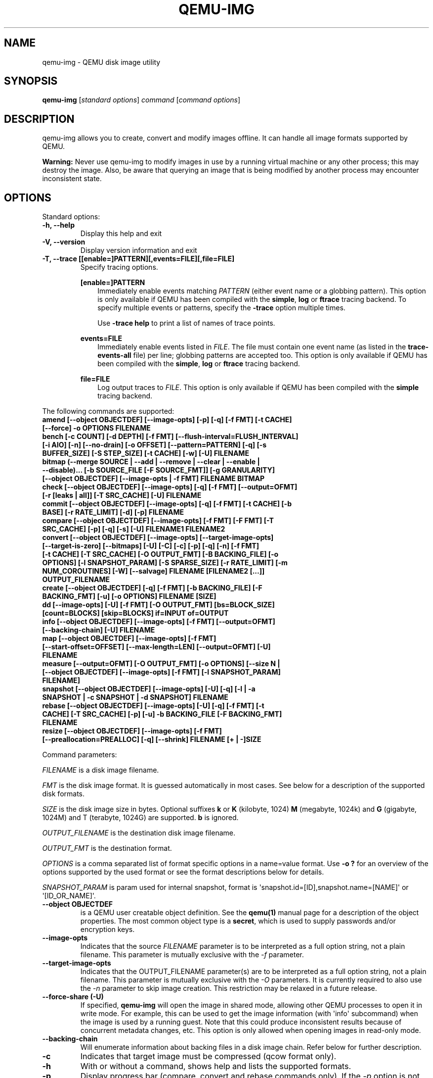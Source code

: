 .\" Man page generated from reStructuredText.
.
.TH "QEMU-IMG" "1" "May 06, 2021" "6.0.0" "QEMU"
.SH NAME
qemu-img \- QEMU disk image utility
.
.nr rst2man-indent-level 0
.
.de1 rstReportMargin
\\$1 \\n[an-margin]
level \\n[rst2man-indent-level]
level margin: \\n[rst2man-indent\\n[rst2man-indent-level]]
-
\\n[rst2man-indent0]
\\n[rst2man-indent1]
\\n[rst2man-indent2]
..
.de1 INDENT
.\" .rstReportMargin pre:
. RS \\$1
. nr rst2man-indent\\n[rst2man-indent-level] \\n[an-margin]
. nr rst2man-indent-level +1
.\" .rstReportMargin post:
..
.de UNINDENT
. RE
.\" indent \\n[an-margin]
.\" old: \\n[rst2man-indent\\n[rst2man-indent-level]]
.nr rst2man-indent-level -1
.\" new: \\n[rst2man-indent\\n[rst2man-indent-level]]
.in \\n[rst2man-indent\\n[rst2man-indent-level]]u
..
.SH SYNOPSIS
.sp
\fBqemu\-img\fP [\fIstandard options\fP] \fIcommand\fP [\fIcommand options\fP]
.SH DESCRIPTION
.sp
qemu\-img allows you to create, convert and modify images offline. It can handle
all image formats supported by QEMU.
.sp
\fBWarning:\fP Never use qemu\-img to modify images in use by a running virtual
machine or any other process; this may destroy the image. Also, be aware that
querying an image that is being modified by another process may encounter
inconsistent state.
.SH OPTIONS
.sp
Standard options:
.INDENT 0.0
.TP
.B \-h, \-\-help
Display this help and exit
.UNINDENT
.INDENT 0.0
.TP
.B \-V, \-\-version
Display version information and exit
.UNINDENT
.INDENT 0.0
.TP
.B \-T, \-\-trace [[enable=]PATTERN][,events=FILE][,file=FILE]
Specify tracing options.
.sp
\fB[enable=]PATTERN\fP
.INDENT 7.0
.INDENT 3.5
Immediately enable events matching \fIPATTERN\fP
(either event name or a globbing pattern).  This option is only
available if QEMU has been compiled with the \fBsimple\fP, \fBlog\fP
or \fBftrace\fP tracing backend.  To specify multiple events or patterns,
specify the \fB\-trace\fP option multiple times.
.sp
Use \fB\-trace help\fP to print a list of names of trace points.
.UNINDENT
.UNINDENT
.sp
\fBevents=FILE\fP
.INDENT 7.0
.INDENT 3.5
Immediately enable events listed in \fIFILE\fP\&.
The file must contain one event name (as listed in the \fBtrace\-events\-all\fP
file) per line; globbing patterns are accepted too.  This option is only
available if QEMU has been compiled with the \fBsimple\fP, \fBlog\fP or
\fBftrace\fP tracing backend.
.UNINDENT
.UNINDENT
.sp
\fBfile=FILE\fP
.INDENT 7.0
.INDENT 3.5
Log output traces to \fIFILE\fP\&.
This option is only available if QEMU has been compiled with
the \fBsimple\fP tracing backend.
.UNINDENT
.UNINDENT
.UNINDENT
.sp
The following commands are supported:
.INDENT 0.0
.TP
.B amend [\-\-object OBJECTDEF] [\-\-image\-opts] [\-p] [\-q] [\-f FMT] [\-t CACHE] [\-\-force] \-o OPTIONS FILENAME
.UNINDENT
.INDENT 0.0
.TP
.B bench [\-c COUNT] [\-d DEPTH] [\-f FMT] [\-\-flush\-interval=FLUSH_INTERVAL] [\-i AIO] [\-n] [\-\-no\-drain] [\-o OFFSET] [\-\-pattern=PATTERN] [\-q] [\-s BUFFER_SIZE] [\-S STEP_SIZE] [\-t CACHE] [\-w] [\-U] FILENAME
.UNINDENT
.INDENT 0.0
.TP
.B bitmap (\-\-merge SOURCE | \-\-add | \-\-remove | \-\-clear | \-\-enable | \-\-disable)... [\-b SOURCE_FILE [\-F SOURCE_FMT]] [\-g GRANULARITY] [\-\-object OBJECTDEF] [\-\-image\-opts | \-f FMT] FILENAME BITMAP
.UNINDENT
.INDENT 0.0
.TP
.B check [\-\-object OBJECTDEF] [\-\-image\-opts] [\-q] [\-f FMT] [\-\-output=OFMT] [\-r [leaks | all]] [\-T SRC_CACHE] [\-U] FILENAME
.UNINDENT
.INDENT 0.0
.TP
.B commit [\-\-object OBJECTDEF] [\-\-image\-opts] [\-q] [\-f FMT] [\-t CACHE] [\-b BASE] [\-r RATE_LIMIT] [\-d] [\-p] FILENAME
.UNINDENT
.INDENT 0.0
.TP
.B compare [\-\-object OBJECTDEF] [\-\-image\-opts] [\-f FMT] [\-F FMT] [\-T SRC_CACHE] [\-p] [\-q] [\-s] [\-U] FILENAME1 FILENAME2
.UNINDENT
.INDENT 0.0
.TP
.B convert [\-\-object OBJECTDEF] [\-\-image\-opts] [\-\-target\-image\-opts] [\-\-target\-is\-zero] [\-\-bitmaps] [\-U] [\-C] [\-c] [\-p] [\-q] [\-n] [\-f FMT] [\-t CACHE] [\-T SRC_CACHE] [\-O OUTPUT_FMT] [\-B BACKING_FILE] [\-o OPTIONS] [\-l SNAPSHOT_PARAM] [\-S SPARSE_SIZE] [\-r RATE_LIMIT] [\-m NUM_COROUTINES] [\-W] [\-\-salvage] FILENAME [FILENAME2 [...]] OUTPUT_FILENAME
.UNINDENT
.INDENT 0.0
.TP
.B create [\-\-object OBJECTDEF] [\-q] [\-f FMT] [\-b BACKING_FILE] [\-F BACKING_FMT] [\-u] [\-o OPTIONS] FILENAME [SIZE]
.UNINDENT
.INDENT 0.0
.TP
.B dd [\-\-image\-opts] [\-U] [\-f FMT] [\-O OUTPUT_FMT] [bs=BLOCK_SIZE] [count=BLOCKS] [skip=BLOCKS] if=INPUT of=OUTPUT
.UNINDENT
.INDENT 0.0
.TP
.B info [\-\-object OBJECTDEF] [\-\-image\-opts] [\-f FMT] [\-\-output=OFMT] [\-\-backing\-chain] [\-U] FILENAME
.UNINDENT
.INDENT 0.0
.TP
.B map [\-\-object OBJECTDEF] [\-\-image\-opts] [\-f FMT] [\-\-start\-offset=OFFSET] [\-\-max\-length=LEN] [\-\-output=OFMT] [\-U] FILENAME
.UNINDENT
.INDENT 0.0
.TP
.B measure [\-\-output=OFMT] [\-O OUTPUT_FMT] [\-o OPTIONS] [\-\-size N | [\-\-object OBJECTDEF] [\-\-image\-opts] [\-f FMT] [\-l SNAPSHOT_PARAM] FILENAME]
.UNINDENT
.INDENT 0.0
.TP
.B snapshot [\-\-object OBJECTDEF] [\-\-image\-opts] [\-U] [\-q] [\-l | \-a SNAPSHOT | \-c SNAPSHOT | \-d SNAPSHOT] FILENAME
.UNINDENT
.INDENT 0.0
.TP
.B rebase [\-\-object OBJECTDEF] [\-\-image\-opts] [\-U] [\-q] [\-f FMT] [\-t CACHE] [\-T SRC_CACHE] [\-p] [\-u] \-b BACKING_FILE [\-F BACKING_FMT] FILENAME
.UNINDENT
.INDENT 0.0
.TP
.B resize [\-\-object OBJECTDEF] [\-\-image\-opts] [\-f FMT] [\-\-preallocation=PREALLOC] [\-q] [\-\-shrink] FILENAME [+ | \-]SIZE
.UNINDENT
.sp
Command parameters:
.sp
\fIFILENAME\fP is a disk image filename.
.sp
\fIFMT\fP is the disk image format. It is guessed automatically in most
cases. See below for a description of the supported disk formats.
.sp
\fISIZE\fP is the disk image size in bytes. Optional suffixes \fBk\fP or
\fBK\fP (kilobyte, 1024) \fBM\fP (megabyte, 1024k) and \fBG\fP (gigabyte,
1024M) and T (terabyte, 1024G) are supported.  \fBb\fP is ignored.
.sp
\fIOUTPUT_FILENAME\fP is the destination disk image filename.
.sp
\fIOUTPUT_FMT\fP is the destination format.
.sp
\fIOPTIONS\fP is a comma separated list of format specific options in a
name=value format. Use \fB\-o ?\fP for an overview of the options supported
by the used format or see the format descriptions below for details.
.sp
\fISNAPSHOT_PARAM\fP is param used for internal snapshot, format is
\(aqsnapshot.id=[ID],snapshot.name=[NAME]\(aq or \(aq[ID_OR_NAME]\(aq.
.INDENT 0.0
.TP
.B \-\-object OBJECTDEF
is a QEMU user creatable object definition. See the \fBqemu(1)\fP
manual page for a description of the object properties. The most common
object type is a \fBsecret\fP, which is used to supply passwords and/or
encryption keys.
.UNINDENT
.INDENT 0.0
.TP
.B \-\-image\-opts
Indicates that the source \fIFILENAME\fP parameter is to be interpreted as a
full option string, not a plain filename. This parameter is mutually
exclusive with the \fI\-f\fP parameter.
.UNINDENT
.INDENT 0.0
.TP
.B \-\-target\-image\-opts
Indicates that the OUTPUT_FILENAME parameter(s) are to be interpreted as
a full option string, not a plain filename. This parameter is mutually
exclusive with the \fI\-O\fP parameters. It is currently required to also use
the \fI\-n\fP parameter to skip image creation. This restriction may be relaxed
in a future release.
.UNINDENT
.INDENT 0.0
.TP
.B \-\-force\-share (\-U)
If specified, \fBqemu\-img\fP will open the image in shared mode, allowing
other QEMU processes to open it in write mode. For example, this can be used to
get the image information (with \(aqinfo\(aq subcommand) when the image is used by a
running guest.  Note that this could produce inconsistent results because of
concurrent metadata changes, etc. This option is only allowed when opening
images in read\-only mode.
.UNINDENT
.INDENT 0.0
.TP
.B \-\-backing\-chain
Will enumerate information about backing files in a disk image chain. Refer
below for further description.
.UNINDENT
.INDENT 0.0
.TP
.B \-c
Indicates that target image must be compressed (qcow format only).
.UNINDENT
.INDENT 0.0
.TP
.B \-h
With or without a command, shows help and lists the supported formats.
.UNINDENT
.INDENT 0.0
.TP
.B \-p
Display progress bar (compare, convert and rebase commands only).
If the \fI\-p\fP option is not used for a command that supports it, the
progress is reported when the process receives a \fBSIGUSR1\fP or
\fBSIGINFO\fP signal.
.UNINDENT
.INDENT 0.0
.TP
.B \-q
Quiet mode \- do not print any output (except errors). There\(aqs no progress bar
in case both \fI\-q\fP and \fI\-p\fP options are used.
.UNINDENT
.INDENT 0.0
.TP
.B \-S SIZE
Indicates the consecutive number of bytes that must contain only zeros
for qemu\-img to create a sparse image during conversion. This value is rounded
down to the nearest 512 bytes. You may use the common size suffixes like
\fBk\fP for kilobytes.
.UNINDENT
.INDENT 0.0
.TP
.B \-t CACHE
Specifies the cache mode that should be used with the (destination) file. See
the documentation of the emulator\(aqs \fB\-drive cache=...\fP option for allowed
values.
.UNINDENT
.INDENT 0.0
.TP
.B \-T SRC_CACHE
Specifies the cache mode that should be used with the source file(s). See
the documentation of the emulator\(aqs \fB\-drive cache=...\fP option for allowed
values.
.UNINDENT
.sp
Parameters to compare subcommand:
.INDENT 0.0
.TP
.B \-f
First image format
.UNINDENT
.INDENT 0.0
.TP
.B \-F
Second image format
.UNINDENT
.INDENT 0.0
.TP
.B \-s
Strict mode \- fail on different image size or sector allocation
.UNINDENT
.sp
Parameters to convert subcommand:
.INDENT 0.0
.TP
.B \-\-bitmaps
Additionally copy all persistent bitmaps from the top layer of the source
.UNINDENT
.INDENT 0.0
.TP
.B \-n
Skip the creation of the target volume
.UNINDENT
.INDENT 0.0
.TP
.B \-m
Number of parallel coroutines for the convert process
.UNINDENT
.INDENT 0.0
.TP
.B \-W
Allow out\-of\-order writes to the destination. This option improves performance,
but is only recommended for preallocated devices like host devices or other
raw block devices.
.UNINDENT
.INDENT 0.0
.TP
.B \-C
Try to use copy offloading to move data from source image to target. This may
improve performance if the data is remote, such as with NFS or iSCSI backends,
but will not automatically sparsify zero sectors, and may result in a fully
allocated target image depending on the host support for getting allocation
information.
.UNINDENT
.INDENT 0.0
.TP
.B \-r
Rate limit for the convert process
.UNINDENT
.INDENT 0.0
.TP
.B \-\-salvage
Try to ignore I/O errors when reading.  Unless in quiet mode (\fB\-q\fP), errors
will still be printed.  Areas that cannot be read from the source will be
treated as containing only zeroes.
.UNINDENT
.INDENT 0.0
.TP
.B \-\-target\-is\-zero
Assume that reading the destination image will always return
zeros. This parameter is mutually exclusive with a destination image
that has a backing file. It is required to also use the \fB\-n\fP
parameter to skip image creation.
.UNINDENT
.sp
Parameters to dd subcommand:
.INDENT 0.0
.TP
.B bs=BLOCK_SIZE
Defines the block size
.UNINDENT
.INDENT 0.0
.TP
.B count=BLOCKS
Sets the number of input blocks to copy
.UNINDENT
.INDENT 0.0
.TP
.B if=INPUT
Sets the input file
.UNINDENT
.INDENT 0.0
.TP
.B of=OUTPUT
Sets the output file
.UNINDENT
.INDENT 0.0
.TP
.B skip=BLOCKS
Sets the number of input blocks to skip
.UNINDENT
.sp
Parameters to snapshot subcommand:
.INDENT 0.0
.TP
.B snapshot
Is the name of the snapshot to create, apply or delete
.UNINDENT
.INDENT 0.0
.TP
.B \-a
Applies a snapshot (revert disk to saved state)
.UNINDENT
.INDENT 0.0
.TP
.B \-c
Creates a snapshot
.UNINDENT
.INDENT 0.0
.TP
.B \-d
Deletes a snapshot
.UNINDENT
.INDENT 0.0
.TP
.B \-l
Lists all snapshots in the given image
.UNINDENT
.sp
Command description:
.INDENT 0.0
.TP
.B amend [\-\-object OBJECTDEF] [\-\-image\-opts] [\-p] [\-q] [\-f FMT] [\-t CACHE] [\-\-force] \-o OPTIONS FILENAME
Amends the image format specific \fIOPTIONS\fP for the image file
\fIFILENAME\fP\&. Not all file formats support this operation.
.sp
The set of options that can be amended are dependent on the image
format, but note that amending the backing chain relationship should
instead be performed with \fBqemu\-img rebase\fP\&.
.sp
\-\-force allows some unsafe operations. Currently for \-f luks, it allows to
erase the last encryption key, and to overwrite an active encryption key.
.UNINDENT
.INDENT 0.0
.TP
.B bench [\-c COUNT] [\-d DEPTH] [\-f FMT] [\-\-flush\-interval=FLUSH_INTERVAL] [\-i AIO] [\-n] [\-\-no\-drain] [\-o OFFSET] [\-\-pattern=PATTERN] [\-q] [\-s BUFFER_SIZE] [\-S STEP_SIZE] [\-t CACHE] [\-w] [\-U] FILENAME
Run a simple sequential I/O benchmark on the specified image. If \fB\-w\fP is
specified, a write test is performed, otherwise a read test is performed.
.sp
A total number of \fICOUNT\fP I/O requests is performed, each \fIBUFFER_SIZE\fP
bytes in size, and with \fIDEPTH\fP requests in parallel. The first request
starts at the position given by \fIOFFSET\fP, each following request increases
the current position by \fISTEP_SIZE\fP\&. If \fISTEP_SIZE\fP is not given,
\fIBUFFER_SIZE\fP is used for its value.
.sp
If \fIFLUSH_INTERVAL\fP is specified for a write test, the request queue is
drained and a flush is issued before new writes are made whenever the number of
remaining requests is a multiple of \fIFLUSH_INTERVAL\fP\&. If additionally
\fB\-\-no\-drain\fP is specified, a flush is issued without draining the request
queue first.
.sp
if \fB\-i\fP is specified, \fIAIO\fP option can be used to specify different
AIO backends: \fBthreads\fP, \fBnative\fP or \fBio_uring\fP\&.
.sp
If \fB\-n\fP is specified, the native AIO backend is used if possible. On
Linux, this option only works if \fB\-t none\fP or \fB\-t directsync\fP is
specified as well.
.sp
For write tests, by default a buffer filled with zeros is written. This can be
overridden with a pattern byte specified by \fIPATTERN\fP\&.
.UNINDENT
.INDENT 0.0
.TP
.B bitmap (\-\-merge SOURCE | \-\-add | \-\-remove | \-\-clear | \-\-enable | \-\-disable)... [\-b SOURCE_FILE [\-F SOURCE_FMT]] [\-g GRANULARITY] [\-\-object OBJECTDEF] [\-\-image\-opts | \-f FMT] FILENAME BITMAP
Perform one or more modifications of the persistent bitmap \fIBITMAP\fP
in the disk image \fIFILENAME\fP\&.  The various modifications are:
.sp
\fB\-\-add\fP to create \fIBITMAP\fP, enabled to record future edits.
.sp
\fB\-\-remove\fP to remove \fIBITMAP\fP\&.
.sp
\fB\-\-clear\fP to clear \fIBITMAP\fP\&.
.sp
\fB\-\-enable\fP to change \fIBITMAP\fP to start recording future edits.
.sp
\fB\-\-disable\fP to change \fIBITMAP\fP to stop recording future edits.
.sp
\fB\-\-merge\fP to merge the contents of the \fISOURCE\fP bitmap into \fIBITMAP\fP\&.
.sp
Additional options include \fB\-g\fP which sets a non\-default
\fIGRANULARITY\fP for \fB\-\-add\fP, and \fB\-b\fP and \fB\-F\fP which select an
alternative source file for all \fISOURCE\fP bitmaps used by
\fB\-\-merge\fP\&.
.sp
To see what bitmaps are present in an image, use \fBqemu\-img info\fP\&.
.UNINDENT
.INDENT 0.0
.TP
.B check [\-\-object OBJECTDEF] [\-\-image\-opts] [\-q] [\-f FMT] [\-\-output=OFMT] [\-r [leaks | all]] [\-T SRC_CACHE] [\-U] FILENAME
Perform a consistency check on the disk image \fIFILENAME\fP\&. The command can
output in the format \fIOFMT\fP which is either \fBhuman\fP or \fBjson\fP\&.
The JSON output is an object of QAPI type \fBImageCheck\fP\&.
.sp
If \fB\-r\fP is specified, qemu\-img tries to repair any inconsistencies found
during the check. \fB\-r leaks\fP repairs only cluster leaks, whereas
\fB\-r all\fP fixes all kinds of errors, with a higher risk of choosing the
wrong fix or hiding corruption that has already occurred.
.sp
Only the formats \fBqcow2\fP, \fBqed\fP and \fBvdi\fP support
consistency checks.
.sp
In case the image does not have any inconsistencies, check exits with \fB0\fP\&.
Other exit codes indicate the kind of inconsistency found or if another error
occurred. The following table summarizes all exit codes of the check subcommand:
.INDENT 7.0
.TP
.B 0
Check completed, the image is (now) consistent
.TP
.B 1
Check not completed because of internal errors
.TP
.B 2
Check completed, image is corrupted
.TP
.B 3
Check completed, image has leaked clusters, but is not corrupted
.TP
.B 63
Checks are not supported by the image format
.UNINDENT
.sp
If \fB\-r\fP is specified, exit codes representing the image state refer to the
state after (the attempt at) repairing it. That is, a successful \fB\-r all\fP
will yield the exit code 0, independently of the image state before.
.UNINDENT
.INDENT 0.0
.TP
.B commit [\-\-object OBJECTDEF] [\-\-image\-opts] [\-q] [\-f FMT] [\-t CACHE] [\-b BASE] [\-r RATE_LIMIT] [\-d] [\-p] FILENAME
Commit the changes recorded in \fIFILENAME\fP in its base image or backing file.
If the backing file is smaller than the snapshot, then the backing file will be
resized to be the same size as the snapshot.  If the snapshot is smaller than
the backing file, the backing file will not be truncated.  If you want the
backing file to match the size of the smaller snapshot, you can safely truncate
it yourself once the commit operation successfully completes.
.sp
The image \fIFILENAME\fP is emptied after the operation has succeeded. If you do
not need \fIFILENAME\fP afterwards and intend to drop it, you may skip emptying
\fIFILENAME\fP by specifying the \fB\-d\fP flag.
.sp
If the backing chain of the given image file \fIFILENAME\fP has more than one
layer, the backing file into which the changes will be committed may be
specified as \fIBASE\fP (which has to be part of \fIFILENAME\fP\(aqs backing
chain). If \fIBASE\fP is not specified, the immediate backing file of the top
image (which is \fIFILENAME\fP) will be used. Note that after a commit operation
all images between \fIBASE\fP and the top image will be invalid and may return
garbage data when read. For this reason, \fB\-b\fP implies \fB\-d\fP (so that
the top image stays valid).
.sp
The rate limit for the commit process is specified by \fB\-r\fP\&.
.UNINDENT
.INDENT 0.0
.TP
.B compare [\-\-object OBJECTDEF] [\-\-image\-opts] [\-f FMT] [\-F FMT] [\-T SRC_CACHE] [\-p] [\-q] [\-s] [\-U] FILENAME1 FILENAME2
Check if two images have the same content. You can compare images with
different format or settings.
.sp
The format is probed unless you specify it by \fB\-f\fP (used for
\fIFILENAME1\fP) and/or \fB\-F\fP (used for \fIFILENAME2\fP) option.
.sp
By default, images with different size are considered identical if the larger
image contains only unallocated and/or zeroed sectors in the area after the end
of the other image. In addition, if any sector is not allocated in one image
and contains only zero bytes in the second one, it is evaluated as equal. You
can use Strict mode by specifying the \fB\-s\fP option. When compare runs in
Strict mode, it fails in case image size differs or a sector is allocated in
one image and is not allocated in the second one.
.sp
By default, compare prints out a result message. This message displays
information that both images are same or the position of the first different
byte. In addition, result message can report different image size in case
Strict mode is used.
.sp
Compare exits with \fB0\fP in case the images are equal and with \fB1\fP
in case the images differ. Other exit codes mean an error occurred during
execution and standard error output should contain an error message.
The following table sumarizes all exit codes of the compare subcommand:
.INDENT 7.0
.TP
.B 0
Images are identical (or requested help was printed)
.TP
.B 1
Images differ
.TP
.B 2
Error on opening an image
.TP
.B 3
Error on checking a sector allocation
.TP
.B 4
Error on reading data
.UNINDENT
.UNINDENT
.INDENT 0.0
.TP
.B convert [\-\-object OBJECTDEF] [\-\-image\-opts] [\-\-target\-image\-opts] [\-\-target\-is\-zero] [\-\-bitmaps] [\-U] [\-C] [\-c] [\-p] [\-q] [\-n] [\-f FMT] [\-t CACHE] [\-T SRC_CACHE] [\-O OUTPUT_FMT] [\-B BACKING_FILE] [\-o OPTIONS] [\-l SNAPSHOT_PARAM] [\-S SPARSE_SIZE] [\-r RATE_LIMIT] [\-m NUM_COROUTINES] [\-W] FILENAME [FILENAME2 [...]] OUTPUT_FILENAME
Convert the disk image \fIFILENAME\fP or a snapshot \fISNAPSHOT_PARAM\fP
to disk image \fIOUTPUT_FILENAME\fP using format \fIOUTPUT_FMT\fP\&. It can
be optionally compressed (\fB\-c\fP option) or use any format specific
options like encryption (\fB\-o\fP option).
.sp
Only the formats \fBqcow\fP and \fBqcow2\fP support compression. The
compression is read\-only. It means that if a compressed sector is
rewritten, then it is rewritten as uncompressed data.
.sp
Image conversion is also useful to get smaller image when using a
growable format such as \fBqcow\fP: the empty sectors are detected and
suppressed from the destination image.
.sp
\fISPARSE_SIZE\fP indicates the consecutive number of bytes (defaults to 4k)
that must contain only zeros for qemu\-img to create a sparse image during
conversion. If \fISPARSE_SIZE\fP is 0, the source will not be scanned for
unallocated or zero sectors, and the destination image will always be
fully allocated.
.sp
You can use the \fIBACKING_FILE\fP option to force the output image to be
created as a copy on write image of the specified base image; the
\fIBACKING_FILE\fP should have the same content as the input\(aqs base image,
however the path, image format, etc may differ.
.sp
If a relative path name is given, the backing file is looked up relative to
the directory containing \fIOUTPUT_FILENAME\fP\&.
.sp
If the \fB\-n\fP option is specified, the target volume creation will be
skipped. This is useful for formats such as \fBrbd\fP if the target
volume has already been created with site specific options that cannot
be supplied through qemu\-img.
.sp
Out of order writes can be enabled with \fB\-W\fP to improve performance.
This is only recommended for preallocated devices like host devices or other
raw block devices. Out of order write does not work in combination with
creating compressed images.
.sp
\fINUM_COROUTINES\fP specifies how many coroutines work in parallel during
the convert process (defaults to 8).
.UNINDENT
.INDENT 0.0
.TP
.B create [\-\-object OBJECTDEF] [\-q] [\-f FMT] [\-b BACKING_FILE] [\-F BACKING_FMT] [\-u] [\-o OPTIONS] FILENAME [SIZE]
Create the new disk image \fIFILENAME\fP of size \fISIZE\fP and format
\fIFMT\fP\&. Depending on the file format, you can add one or more \fIOPTIONS\fP
that enable additional features of this format.
.sp
If the option \fIBACKING_FILE\fP is specified, then the image will record
only the differences from \fIBACKING_FILE\fP\&. No size needs to be specified in
this case. \fIBACKING_FILE\fP will never be modified unless you use the
\fBcommit\fP monitor command (or qemu\-img commit).
.sp
If a relative path name is given, the backing file is looked up relative to
the directory containing \fIFILENAME\fP\&.
.sp
Note that a given backing file will be opened to check that it is valid. Use
the \fB\-u\fP option to enable unsafe backing file mode, which means that the
image will be created even if the associated backing file cannot be opened. A
matching backing file must be created or additional options be used to make the
backing file specification valid when you want to use an image created this
way.
.sp
The size can also be specified using the \fISIZE\fP option with \fB\-o\fP,
it doesn\(aqt need to be specified separately in this case.
.UNINDENT
.INDENT 0.0
.TP
.B dd [\-\-image\-opts] [\-U] [\-f FMT] [\-O OUTPUT_FMT] [bs=BLOCK_SIZE] [count=BLOCKS] [skip=BLOCKS] if=INPUT of=OUTPUT
dd copies from \fIINPUT\fP file to \fIOUTPUT\fP file converting it from
\fIFMT\fP format to \fIOUTPUT_FMT\fP format.
.sp
The data is by default read and written using blocks of 512 bytes but can be
modified by specifying \fIBLOCK_SIZE\fP\&. If count=\fIBLOCKS\fP is specified
dd will stop reading input after reading \fIBLOCKS\fP input blocks.
.sp
The size syntax is similar to \fBdd(1)\fP\(aqs size syntax.
.UNINDENT
.INDENT 0.0
.TP
.B info [\-\-object OBJECTDEF] [\-\-image\-opts] [\-f FMT] [\-\-output=OFMT] [\-\-backing\-chain] [\-U] FILENAME
Give information about the disk image \fIFILENAME\fP\&. Use it in
particular to know the size reserved on disk which can be different
from the displayed size. If VM snapshots are stored in the disk image,
they are displayed too.
.sp
If a disk image has a backing file chain, information about each disk image in
the chain can be recursively enumerated by using the option \fB\-\-backing\-chain\fP\&.
.sp
For instance, if you have an image chain like:
.INDENT 7.0
.INDENT 3.5
.sp
.nf
.ft C
base.qcow2 <\- snap1.qcow2 <\- snap2.qcow2
.ft P
.fi
.UNINDENT
.UNINDENT
.sp
To enumerate information about each disk image in the above chain, starting from top to base, do:
.INDENT 7.0
.INDENT 3.5
.sp
.nf
.ft C
qemu\-img info \-\-backing\-chain snap2.qcow2
.ft P
.fi
.UNINDENT
.UNINDENT
.sp
The command can output in the format \fIOFMT\fP which is either \fBhuman\fP or
\fBjson\fP\&.  The JSON output is an object of QAPI type \fBImageInfo\fP; with
\fB\-\-backing\-chain\fP, it is an array of \fBImageInfo\fP objects.
.sp
\fB\-\-output=human\fP reports the following information (for every image in the
chain):
.INDENT 7.0
.TP
.B \fIimage\fP
The image file name
.TP
.B \fIfile format\fP
The image format
.TP
.B \fIvirtual size\fP
The size of the guest disk
.TP
.B \fIdisk size\fP
How much space the image file occupies on the host file system (may be
shown as 0 if this information is unavailable, e.g. because there is no
file system)
.TP
.B \fIcluster_size\fP
Cluster size of the image format, if applicable
.TP
.B \fIencrypted\fP
Whether the image is encrypted (only present if so)
.TP
.B \fIcleanly shut down\fP
This is shown as \fBno\fP if the image is dirty and will have to be
auto\-repaired the next time it is opened in qemu.
.TP
.B \fIbacking file\fP
The backing file name, if present
.TP
.B \fIbacking file format\fP
The format of the backing file, if the image enforces it
.TP
.B \fISnapshot list\fP
A list of all internal snapshots
.TP
.B \fIFormat specific information\fP
Further information whose structure depends on the image format.  This
section is a textual representation of the respective
\fBImageInfoSpecific*\fP QAPI object (e.g. \fBImageInfoSpecificQCow2\fP
for qcow2 images).
.UNINDENT
.UNINDENT
.INDENT 0.0
.TP
.B map [\-\-object OBJECTDEF] [\-\-image\-opts] [\-f FMT] [\-\-start\-offset=OFFSET] [\-\-max\-length=LEN] [\-\-output=OFMT] [\-U] FILENAME
Dump the metadata of image \fIFILENAME\fP and its backing file chain.
In particular, this commands dumps the allocation state of every sector
of \fIFILENAME\fP, together with the topmost file that allocates it in
the backing file chain.
.sp
Two option formats are possible.  The default format (\fBhuman\fP)
only dumps known\-nonzero areas of the file.  Known\-zero parts of the
file are omitted altogether, and likewise for parts that are not allocated
throughout the chain.  \fBqemu\-img\fP output will identify a file
from where the data can be read, and the offset in the file.  Each line
will include four fields, the first three of which are hexadecimal
numbers.  For example the first line of:
.INDENT 7.0
.INDENT 3.5
.sp
.nf
.ft C
Offset          Length          Mapped to       File
0               0x20000         0x50000         /tmp/overlay.qcow2
0x100000        0x10000         0x95380000      /tmp/backing.qcow2
.ft P
.fi
.UNINDENT
.UNINDENT
.sp
means that 0x20000 (131072) bytes starting at offset 0 in the image are
available in /tmp/overlay.qcow2 (opened in \fBraw\fP format) starting
at offset 0x50000 (327680).  Data that is compressed, encrypted, or
otherwise not available in raw format will cause an error if \fBhuman\fP
format is in use.  Note that file names can include newlines, thus it is
not safe to parse this output format in scripts.
.sp
The alternative format \fBjson\fP will return an array of dictionaries
in JSON format.  It will include similar information in
the \fBstart\fP, \fBlength\fP, \fBoffset\fP fields;
it will also include other more specific information:
.INDENT 7.0
.IP \(bu 2
whether the sectors contain actual data or not (boolean field \fBdata\fP;
if false, the sectors are either unallocated or stored as optimized
all\-zero clusters);
.IP \(bu 2
whether the data is known to read as zero (boolean field \fBzero\fP);
.IP \(bu 2
in order to make the output shorter, the target file is expressed as
a \fBdepth\fP; for example, a depth of 2 refers to the backing file
of the backing file of \fIFILENAME\fP\&.
.UNINDENT
.sp
In JSON format, the \fBoffset\fP field is optional; it is absent in
cases where \fBhuman\fP format would omit the entry or exit with an error.
If \fBdata\fP is false and the \fBoffset\fP field is present, the
corresponding sectors in the file are not yet in use, but they are
preallocated.
.sp
For more information, consult \fBinclude/block/block.h\fP in QEMU\(aqs
source code.
.UNINDENT
.INDENT 0.0
.TP
.B measure [\-\-output=OFMT] [\-O OUTPUT_FMT] [\-o OPTIONS] [\-\-size N | [\-\-object OBJECTDEF] [\-\-image\-opts] [\-f FMT] [\-l SNAPSHOT_PARAM] FILENAME]
Calculate the file size required for a new image.  This information
can be used to size logical volumes or SAN LUNs appropriately for
the image that will be placed in them.  The values reported are
guaranteed to be large enough to fit the image.  The command can
output in the format \fIOFMT\fP which is either \fBhuman\fP or \fBjson\fP\&.
The JSON output is an object of QAPI type \fBBlockMeasureInfo\fP\&.
.sp
If the size \fIN\fP is given then act as if creating a new empty image file
using \fBqemu\-img create\fP\&.  If \fIFILENAME\fP is given then act as if
converting an existing image file using \fBqemu\-img convert\fP\&.  The format
of the new file is given by \fIOUTPUT_FMT\fP while the format of an existing
file is given by \fIFMT\fP\&.
.sp
A snapshot in an existing image can be specified using \fISNAPSHOT_PARAM\fP\&.
.sp
The following fields are reported:
.INDENT 7.0
.INDENT 3.5
.sp
.nf
.ft C
required size: 524288
fully allocated size: 1074069504
bitmaps size: 0
.ft P
.fi
.UNINDENT
.UNINDENT
.sp
The \fBrequired size\fP is the file size of the new image.  It may be smaller
than the virtual disk size if the image format supports compact representation.
.sp
The \fBfully allocated size\fP is the file size of the new image once data has
been written to all sectors.  This is the maximum size that the image file can
occupy with the exception of internal snapshots, dirty bitmaps, vmstate data,
and other advanced image format features.
.sp
The \fBbitmaps size\fP is the additional size required in order to
copy bitmaps from a source image in addition to the guest\-visible
data; the line is omitted if either source or destination lacks
bitmap support, or 0 if bitmaps are supported but there is nothing
to copy.
.UNINDENT
.INDENT 0.0
.TP
.B snapshot [\-\-object OBJECTDEF] [\-\-image\-opts] [\-U] [\-q] [\-l | \-a SNAPSHOT | \-c SNAPSHOT | \-d SNAPSHOT] FILENAME
List, apply, create or delete snapshots in image \fIFILENAME\fP\&.
.UNINDENT
.INDENT 0.0
.TP
.B rebase [\-\-object OBJECTDEF] [\-\-image\-opts] [\-U] [\-q] [\-f FMT] [\-t CACHE] [\-T SRC_CACHE] [\-p] [\-u] \-b BACKING_FILE [\-F BACKING_FMT] FILENAME
Changes the backing file of an image. Only the formats \fBqcow2\fP and
\fBqed\fP support changing the backing file.
.sp
The backing file is changed to \fIBACKING_FILE\fP and (if the image format of
\fIFILENAME\fP supports this) the backing file format is changed to
\fIBACKING_FMT\fP\&. If \fIBACKING_FILE\fP is specified as "" (the empty
string), then the image is rebased onto no backing file (i.e. it will exist
independently of any backing file).
.sp
If a relative path name is given, the backing file is looked up relative to
the directory containing \fIFILENAME\fP\&.
.sp
\fICACHE\fP specifies the cache mode to be used for \fIFILENAME\fP, whereas
\fISRC_CACHE\fP specifies the cache mode for reading backing files.
.sp
There are two different modes in which \fBrebase\fP can operate:
.INDENT 7.0
.TP
.B Safe mode
This is the default mode and performs a real rebase operation. The
new backing file may differ from the old one and qemu\-img rebase
will take care of keeping the guest\-visible content of \fIFILENAME\fP
unchanged.
.sp
In order to achieve this, any clusters that differ between
\fIBACKING_FILE\fP and the old backing file of \fIFILENAME\fP are merged
into \fIFILENAME\fP before actually changing the backing file.
.sp
Note that the safe mode is an expensive operation, comparable to
converting an image. It only works if the old backing file still
exists.
.TP
.B Unsafe mode
qemu\-img uses the unsafe mode if \fB\-u\fP is specified. In this
mode, only the backing file name and format of \fIFILENAME\fP is changed
without any checks on the file contents. The user must take care of
specifying the correct new backing file, or the guest\-visible
content of the image will be corrupted.
.sp
This mode is useful for renaming or moving the backing file to
somewhere else.  It can be used without an accessible old backing
file, i.e. you can use it to fix an image whose backing file has
already been moved/renamed.
.UNINDENT
.sp
You can use \fBrebase\fP to perform a "diff" operation on two
disk images.  This can be useful when you have copied or cloned
a guest, and you want to get back to a thin image on top of a
template or base image.
.sp
Say that \fBbase.img\fP has been cloned as \fBmodified.img\fP by
copying it, and that the \fBmodified.img\fP guest has run so there
are now some changes compared to \fBbase.img\fP\&.  To construct a thin
image called \fBdiff.qcow2\fP that contains just the differences, do:
.INDENT 7.0
.INDENT 3.5
.sp
.nf
.ft C
qemu\-img create \-f qcow2 \-b modified.img diff.qcow2
qemu\-img rebase \-b base.img diff.qcow2
.ft P
.fi
.UNINDENT
.UNINDENT
.sp
At this point, \fBmodified.img\fP can be discarded, since
\fBbase.img + diff.qcow2\fP contains the same information.
.UNINDENT
.INDENT 0.0
.TP
.B resize [\-\-object OBJECTDEF] [\-\-image\-opts] [\-f FMT] [\-\-preallocation=PREALLOC] [\-q] [\-\-shrink] FILENAME [+ | \-]SIZE
Change the disk image as if it had been created with \fISIZE\fP\&.
.sp
Before using this command to shrink a disk image, you MUST use file system and
partitioning tools inside the VM to reduce allocated file systems and partition
sizes accordingly.  Failure to do so will result in data loss!
.sp
When shrinking images, the \fB\-\-shrink\fP option must be given. This informs
qemu\-img that the user acknowledges all loss of data beyond the truncated
image\(aqs end.
.sp
After using this command to grow a disk image, you must use file system and
partitioning tools inside the VM to actually begin using the new space on the
device.
.sp
When growing an image, the \fB\-\-preallocation\fP option may be used to specify
how the additional image area should be allocated on the host.  See the format
description in the \fI\%Notes\fP section which values are allowed.  Using this
option may result in slightly more data being allocated than necessary.
.UNINDENT
.SH NOTES
.sp
Supported image file formats:
.sp
\fBraw\fP
.INDENT 0.0
.INDENT 3.5
Raw disk image format (default). This format has the advantage of
being simple and easily exportable to all other emulators. If your
file system supports \fIholes\fP (for example in ext2 or ext3 on
Linux or NTFS on Windows), then only the written sectors will reserve
space. Use \fBqemu\-img info\fP to know the real size used by the
image or \fBls \-ls\fP on Unix/Linux.
.sp
Supported options:
.INDENT 0.0
.TP
.B \fBpreallocation\fP
Preallocation mode (allowed values: \fBoff\fP, \fBfalloc\fP,
\fBfull\fP).  \fBfalloc\fP mode preallocates space for image by
calling \fBposix_fallocate()\fP\&.  \fBfull\fP mode preallocates space
for image by writing data to underlying storage.  This data may or
may not be zero, depending on the storage location.
.UNINDENT
.UNINDENT
.UNINDENT
.sp
\fBqcow2\fP
.INDENT 0.0
.INDENT 3.5
QEMU image format, the most versatile format. Use it to have smaller
images (useful if your filesystem does not supports holes, for example
on Windows), optional AES encryption, zlib based compression and
support of multiple VM snapshots.
.sp
Supported options:
.INDENT 0.0
.TP
.B \fBcompat\fP
Determines the qcow2 version to use. \fBcompat=0.10\fP uses the
traditional image format that can be read by any QEMU since 0.10.
\fBcompat=1.1\fP enables image format extensions that only QEMU 1.1 and
newer understand (this is the default). Amongst others, this includes zero
clusters, which allow efficient copy\-on\-read for sparse images.
.TP
.B \fBbacking_file\fP
File name of a base image (see \fBcreate\fP subcommand)
.TP
.B \fBbacking_fmt\fP
Image format of the base image
.TP
.B \fBencryption\fP
If this option is set to \fBon\fP, the image is encrypted with
128\-bit AES\-CBC.
.sp
The use of encryption in qcow and qcow2 images is considered to be
flawed by modern cryptography standards, suffering from a number
of design problems:
.INDENT 7.0
.IP \(bu 2
The AES\-CBC cipher is used with predictable initialization
vectors based on the sector number. This makes it vulnerable to
chosen plaintext attacks which can reveal the existence of
encrypted data.
.IP \(bu 2
The user passphrase is directly used as the encryption key. A
poorly chosen or short passphrase will compromise the security
of the encryption.
.IP \(bu 2
In the event of the passphrase being compromised there is no way
to change the passphrase to protect data in any qcow images. The
files must be cloned, using a different encryption passphrase in
the new file. The original file must then be securely erased
using a program like shred, though even this is ineffective with
many modern storage technologies.
.IP \(bu 2
Initialization vectors used to encrypt sectors are based on the
guest virtual sector number, instead of the host physical
sector. When a disk image has multiple internal snapshots this
means that data in multiple physical sectors is encrypted with
the same initialization vector. With the CBC mode, this opens
the possibility of watermarking attacks if the attack can
collect multiple sectors encrypted with the same IV and some
predictable data. Having multiple qcow2 images with the same
passphrase also exposes this weakness since the passphrase is
directly used as the key.
.UNINDENT
.sp
Use of qcow / qcow2 encryption is thus strongly discouraged. Users are
recommended to use an alternative encryption technology such as the
Linux dm\-crypt / LUKS system.
.TP
.B \fBcluster_size\fP
Changes the qcow2 cluster size (must be between 512 and
2M). Smaller cluster sizes can improve the image file size whereas
larger cluster sizes generally provide better performance.
.TP
.B \fBpreallocation\fP
Preallocation mode (allowed values: \fBoff\fP, \fBmetadata\fP,
\fBfalloc\fP, \fBfull\fP). An image with preallocated metadata is
initially larger but can improve performance when the image needs
to grow. \fBfalloc\fP and \fBfull\fP preallocations are like the same
options of \fBraw\fP format, but sets up metadata also.
.TP
.B \fBlazy_refcounts\fP
If this option is set to \fBon\fP, reference count updates are
postponed with the goal of avoiding metadata I/O and improving
performance. This is particularly interesting with
\fBcache=writethrough\fP which doesn\(aqt batch metadata
updates. The tradeoff is that after a host crash, the reference
count tables must be rebuilt, i.e. on the next open an (automatic)
\fBqemu\-img check \-r all\fP is required, which may take some time.
.sp
This option can only be enabled if \fBcompat=1.1\fP is specified.
.TP
.B \fBnocow\fP
If this option is set to \fBon\fP, it will turn off COW of the file. It\(aqs
only valid on btrfs, no effect on other file systems.
.sp
Btrfs has low performance when hosting a VM image file, even more
when the guest on the VM also using btrfs as file system. Turning
off COW is a way to mitigate this bad performance. Generally there
are two ways to turn off COW on btrfs:
.INDENT 7.0
.IP \(bu 2
Disable it by mounting with nodatacow, then all newly created files
will be NOCOW
.IP \(bu 2
For an empty file, add the NOCOW file attribute. That\(aqs what this
option does.
.UNINDENT
.sp
Note: this option is only valid to new or empty files. If there is
an existing file which is COW and has data blocks already, it
couldn\(aqt be changed to NOCOW by setting \fBnocow=on\fP\&. One can
issue \fBlsattr filename\fP to check if the NOCOW flag is set or not
(Capital \(aqC\(aq is NOCOW flag).
.UNINDENT
.UNINDENT
.UNINDENT
.sp
\fBOther\fP
.INDENT 0.0
.INDENT 3.5
QEMU also supports various other image file formats for
compatibility with older QEMU versions or other hypervisors,
including VMDK, VDI, VHD (vpc), VHDX, qcow1 and QED. For a full list
of supported formats see \fBqemu\-img \-\-help\fP\&.  For a more detailed
description of these formats, see the QEMU block drivers reference
documentation.
.sp
The main purpose of the block drivers for these formats is image
conversion.  For running VMs, it is recommended to convert the disk
images to either raw or qcow2 in order to achieve good performance.
.UNINDENT
.UNINDENT
.SH AUTHOR
Fabrice Bellard
.SH COPYRIGHT
2020, The QEMU Project Developers
.\" Generated by docutils manpage writer.
.
